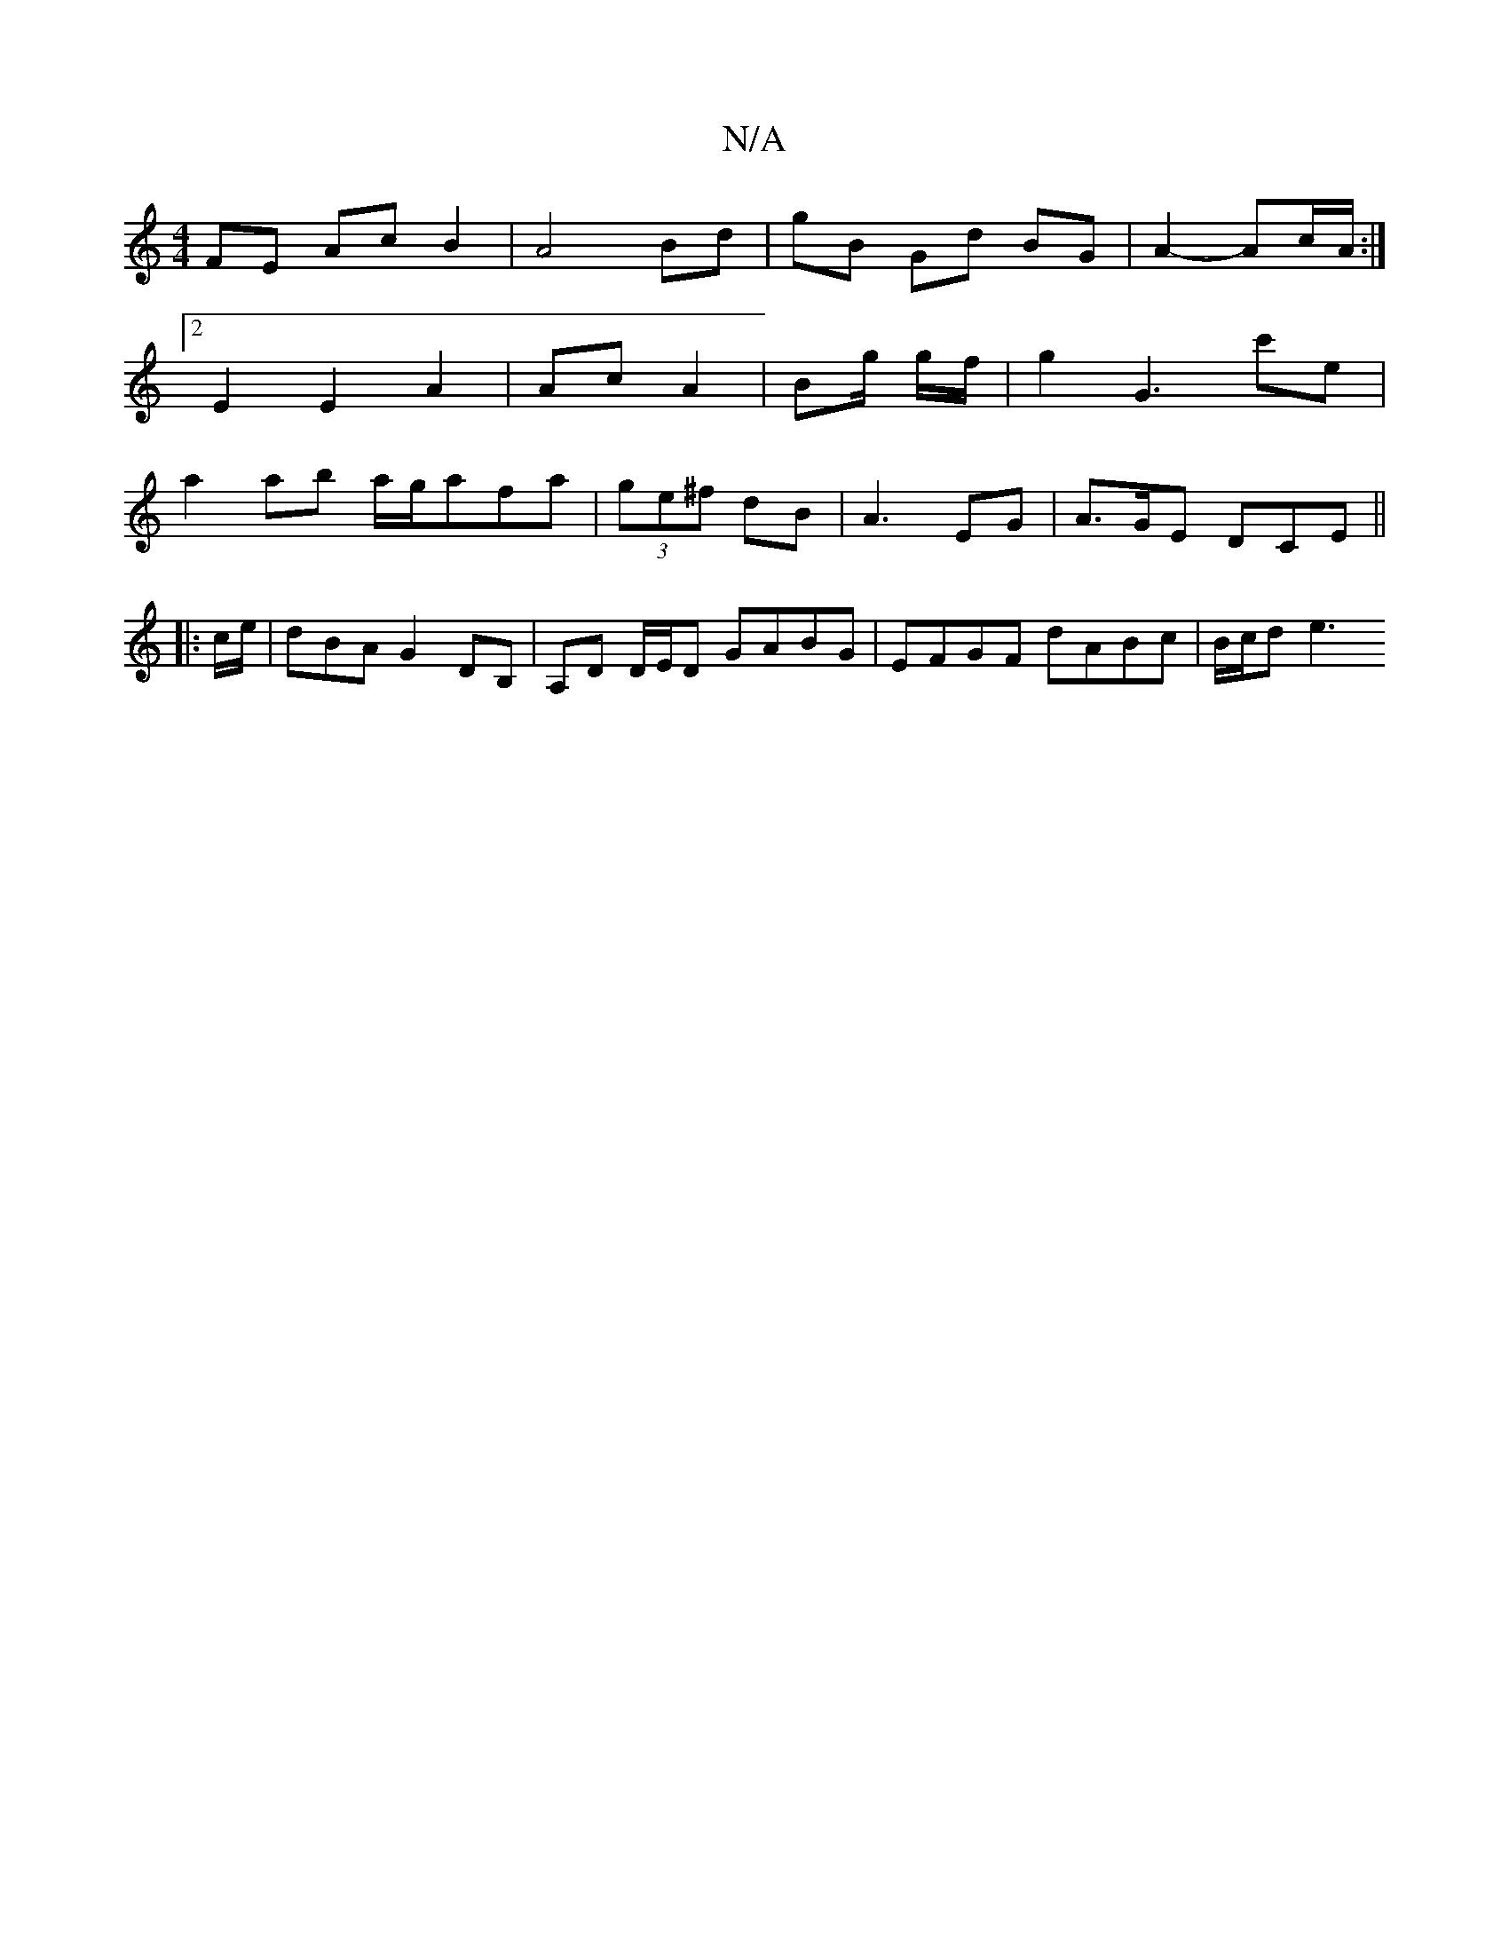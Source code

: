 X:1
T:N/A
M:4/4
R:N/A
K:Cmajor
 FE Ac B2 | A4Bd | gB Gd BG | A2- Ac/2A/ :|
[2 E2 E2 A2 | Ac A2 | Bg/ g/f/ | g2 G3 c'e|
a2 ab a/g/afa | (3ge^f dB | A3 EG | A3/2G/2E DCE ||
|: c/e/ | dBA G2 DB, | A,D D/E/D GABG | EFGF dABc | B/c/d e3
